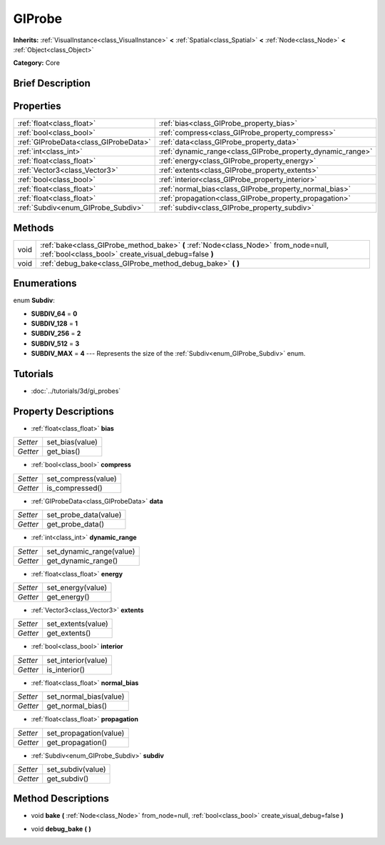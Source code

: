 .. Generated automatically by doc/tools/makerst.py in Godot's source tree.
.. DO NOT EDIT THIS FILE, but the GIProbe.xml source instead.
.. The source is found in doc/classes or modules/<name>/doc_classes.

.. _class_GIProbe:

GIProbe
=======

**Inherits:** :ref:`VisualInstance<class_VisualInstance>` **<** :ref:`Spatial<class_Spatial>` **<** :ref:`Node<class_Node>` **<** :ref:`Object<class_Object>`

**Category:** Core

Brief Description
-----------------



Properties
----------

+---------------------------------------+------------------------------------------------------------+
| :ref:`float<class_float>`             | :ref:`bias<class_GIProbe_property_bias>`                   |
+---------------------------------------+------------------------------------------------------------+
| :ref:`bool<class_bool>`               | :ref:`compress<class_GIProbe_property_compress>`           |
+---------------------------------------+------------------------------------------------------------+
| :ref:`GIProbeData<class_GIProbeData>` | :ref:`data<class_GIProbe_property_data>`                   |
+---------------------------------------+------------------------------------------------------------+
| :ref:`int<class_int>`                 | :ref:`dynamic_range<class_GIProbe_property_dynamic_range>` |
+---------------------------------------+------------------------------------------------------------+
| :ref:`float<class_float>`             | :ref:`energy<class_GIProbe_property_energy>`               |
+---------------------------------------+------------------------------------------------------------+
| :ref:`Vector3<class_Vector3>`         | :ref:`extents<class_GIProbe_property_extents>`             |
+---------------------------------------+------------------------------------------------------------+
| :ref:`bool<class_bool>`               | :ref:`interior<class_GIProbe_property_interior>`           |
+---------------------------------------+------------------------------------------------------------+
| :ref:`float<class_float>`             | :ref:`normal_bias<class_GIProbe_property_normal_bias>`     |
+---------------------------------------+------------------------------------------------------------+
| :ref:`float<class_float>`             | :ref:`propagation<class_GIProbe_property_propagation>`     |
+---------------------------------------+------------------------------------------------------------+
| :ref:`Subdiv<enum_GIProbe_Subdiv>`    | :ref:`subdiv<class_GIProbe_property_subdiv>`               |
+---------------------------------------+------------------------------------------------------------+

Methods
-------

+------+----------------------------------------------------------------------------------------------------------------------------------------------+
| void | :ref:`bake<class_GIProbe_method_bake>` **(** :ref:`Node<class_Node>` from_node=null, :ref:`bool<class_bool>` create_visual_debug=false **)** |
+------+----------------------------------------------------------------------------------------------------------------------------------------------+
| void | :ref:`debug_bake<class_GIProbe_method_debug_bake>` **(** **)**                                                                               |
+------+----------------------------------------------------------------------------------------------------------------------------------------------+

Enumerations
------------

.. _enum_GIProbe_Subdiv:

.. _class_GIProbe_constant_SUBDIV_64:

.. _class_GIProbe_constant_SUBDIV_128:

.. _class_GIProbe_constant_SUBDIV_256:

.. _class_GIProbe_constant_SUBDIV_512:

.. _class_GIProbe_constant_SUBDIV_MAX:

enum **Subdiv**:

- **SUBDIV_64** = **0**

- **SUBDIV_128** = **1**

- **SUBDIV_256** = **2**

- **SUBDIV_512** = **3**

- **SUBDIV_MAX** = **4** --- Represents the size of the :ref:`Subdiv<enum_GIProbe_Subdiv>` enum.

Tutorials
---------

- :doc:`../tutorials/3d/gi_probes`

Property Descriptions
---------------------

.. _class_GIProbe_property_bias:

- :ref:`float<class_float>` **bias**

+----------+-----------------+
| *Setter* | set_bias(value) |
+----------+-----------------+
| *Getter* | get_bias()      |
+----------+-----------------+

.. _class_GIProbe_property_compress:

- :ref:`bool<class_bool>` **compress**

+----------+---------------------+
| *Setter* | set_compress(value) |
+----------+---------------------+
| *Getter* | is_compressed()     |
+----------+---------------------+

.. _class_GIProbe_property_data:

- :ref:`GIProbeData<class_GIProbeData>` **data**

+----------+-----------------------+
| *Setter* | set_probe_data(value) |
+----------+-----------------------+
| *Getter* | get_probe_data()      |
+----------+-----------------------+

.. _class_GIProbe_property_dynamic_range:

- :ref:`int<class_int>` **dynamic_range**

+----------+--------------------------+
| *Setter* | set_dynamic_range(value) |
+----------+--------------------------+
| *Getter* | get_dynamic_range()      |
+----------+--------------------------+

.. _class_GIProbe_property_energy:

- :ref:`float<class_float>` **energy**

+----------+-------------------+
| *Setter* | set_energy(value) |
+----------+-------------------+
| *Getter* | get_energy()      |
+----------+-------------------+

.. _class_GIProbe_property_extents:

- :ref:`Vector3<class_Vector3>` **extents**

+----------+--------------------+
| *Setter* | set_extents(value) |
+----------+--------------------+
| *Getter* | get_extents()      |
+----------+--------------------+

.. _class_GIProbe_property_interior:

- :ref:`bool<class_bool>` **interior**

+----------+---------------------+
| *Setter* | set_interior(value) |
+----------+---------------------+
| *Getter* | is_interior()       |
+----------+---------------------+

.. _class_GIProbe_property_normal_bias:

- :ref:`float<class_float>` **normal_bias**

+----------+------------------------+
| *Setter* | set_normal_bias(value) |
+----------+------------------------+
| *Getter* | get_normal_bias()      |
+----------+------------------------+

.. _class_GIProbe_property_propagation:

- :ref:`float<class_float>` **propagation**

+----------+------------------------+
| *Setter* | set_propagation(value) |
+----------+------------------------+
| *Getter* | get_propagation()      |
+----------+------------------------+

.. _class_GIProbe_property_subdiv:

- :ref:`Subdiv<enum_GIProbe_Subdiv>` **subdiv**

+----------+-------------------+
| *Setter* | set_subdiv(value) |
+----------+-------------------+
| *Getter* | get_subdiv()      |
+----------+-------------------+

Method Descriptions
-------------------

.. _class_GIProbe_method_bake:

- void **bake** **(** :ref:`Node<class_Node>` from_node=null, :ref:`bool<class_bool>` create_visual_debug=false **)**

.. _class_GIProbe_method_debug_bake:

- void **debug_bake** **(** **)**

